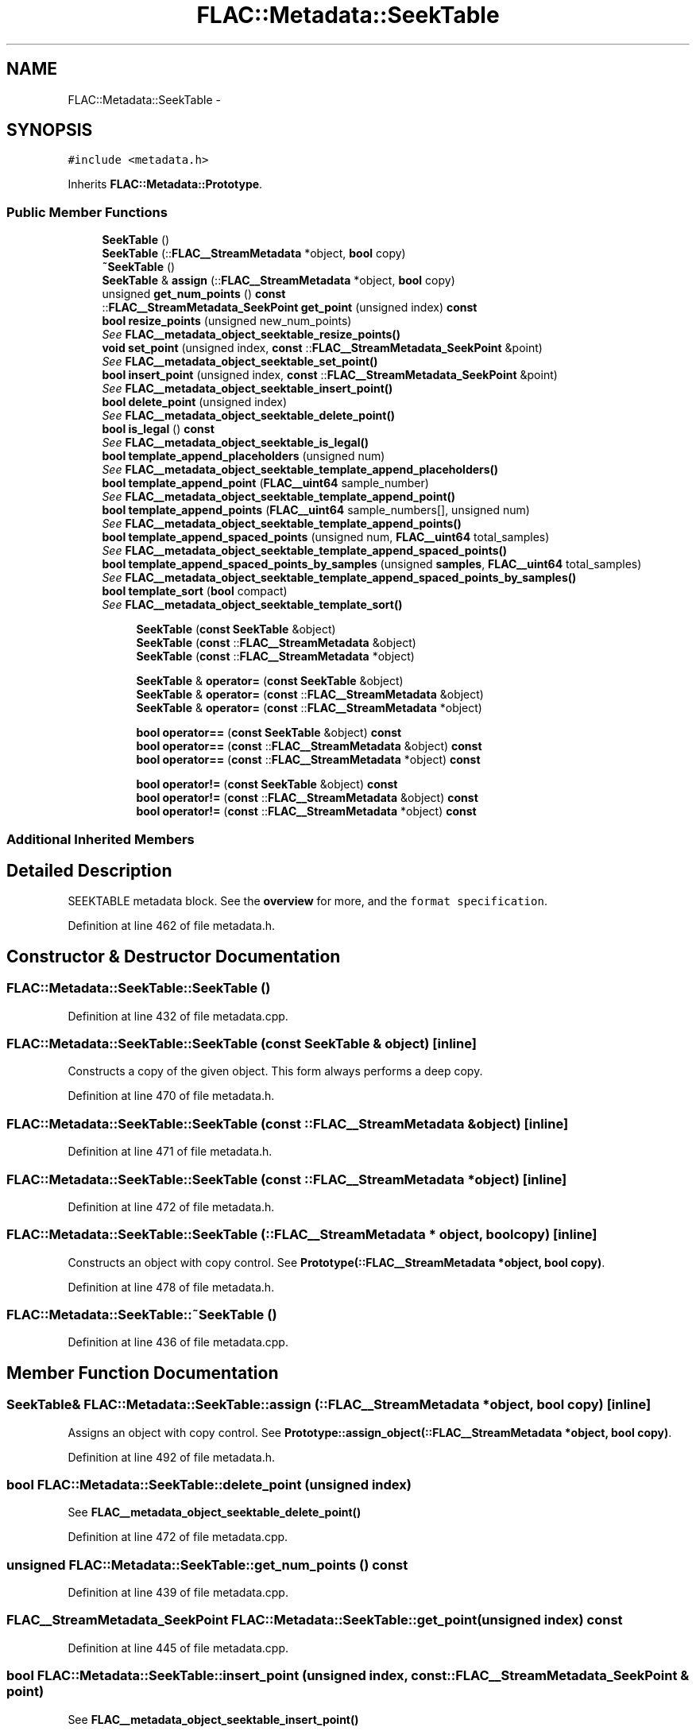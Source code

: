 .TH "FLAC::Metadata::SeekTable" 3 "Thu Apr 28 2016" "Audacity" \" -*- nroff -*-
.ad l
.nh
.SH NAME
FLAC::Metadata::SeekTable \- 
.SH SYNOPSIS
.br
.PP
.PP
\fC#include <metadata\&.h>\fP
.PP
Inherits \fBFLAC::Metadata::Prototype\fP\&.
.SS "Public Member Functions"

.in +1c
.ti -1c
.RI "\fBSeekTable\fP ()"
.br
.ti -1c
.RI "\fBSeekTable\fP (::\fBFLAC__StreamMetadata\fP *object, \fBbool\fP copy)"
.br
.ti -1c
.RI "\fB~SeekTable\fP ()"
.br
.ti -1c
.RI "\fBSeekTable\fP & \fBassign\fP (::\fBFLAC__StreamMetadata\fP *object, \fBbool\fP copy)"
.br
.ti -1c
.RI "unsigned \fBget_num_points\fP () \fBconst\fP "
.br
.ti -1c
.RI "::\fBFLAC__StreamMetadata_SeekPoint\fP \fBget_point\fP (unsigned index) \fBconst\fP "
.br
.ti -1c
.RI "\fBbool\fP \fBresize_points\fP (unsigned new_num_points)"
.br
.RI "\fISee \fBFLAC__metadata_object_seektable_resize_points()\fP \fP"
.ti -1c
.RI "\fBvoid\fP \fBset_point\fP (unsigned index, \fBconst\fP ::\fBFLAC__StreamMetadata_SeekPoint\fP &point)"
.br
.RI "\fISee \fBFLAC__metadata_object_seektable_set_point()\fP \fP"
.ti -1c
.RI "\fBbool\fP \fBinsert_point\fP (unsigned index, \fBconst\fP ::\fBFLAC__StreamMetadata_SeekPoint\fP &point)"
.br
.RI "\fISee \fBFLAC__metadata_object_seektable_insert_point()\fP \fP"
.ti -1c
.RI "\fBbool\fP \fBdelete_point\fP (unsigned index)"
.br
.RI "\fISee \fBFLAC__metadata_object_seektable_delete_point()\fP \fP"
.ti -1c
.RI "\fBbool\fP \fBis_legal\fP () \fBconst\fP "
.br
.RI "\fISee \fBFLAC__metadata_object_seektable_is_legal()\fP \fP"
.ti -1c
.RI "\fBbool\fP \fBtemplate_append_placeholders\fP (unsigned num)"
.br
.RI "\fISee \fBFLAC__metadata_object_seektable_template_append_placeholders()\fP \fP"
.ti -1c
.RI "\fBbool\fP \fBtemplate_append_point\fP (\fBFLAC__uint64\fP sample_number)"
.br
.RI "\fISee \fBFLAC__metadata_object_seektable_template_append_point()\fP \fP"
.ti -1c
.RI "\fBbool\fP \fBtemplate_append_points\fP (\fBFLAC__uint64\fP sample_numbers[], unsigned num)"
.br
.RI "\fISee \fBFLAC__metadata_object_seektable_template_append_points()\fP \fP"
.ti -1c
.RI "\fBbool\fP \fBtemplate_append_spaced_points\fP (unsigned num, \fBFLAC__uint64\fP total_samples)"
.br
.RI "\fISee \fBFLAC__metadata_object_seektable_template_append_spaced_points()\fP \fP"
.ti -1c
.RI "\fBbool\fP \fBtemplate_append_spaced_points_by_samples\fP (unsigned \fBsamples\fP, \fBFLAC__uint64\fP total_samples)"
.br
.RI "\fISee \fBFLAC__metadata_object_seektable_template_append_spaced_points_by_samples()\fP \fP"
.ti -1c
.RI "\fBbool\fP \fBtemplate_sort\fP (\fBbool\fP compact)"
.br
.RI "\fISee \fBFLAC__metadata_object_seektable_template_sort()\fP \fP"
.in -1c
.PP
.RI "\fB\fP"
.br

.in +1c
.in +1c
.ti -1c
.RI "\fBSeekTable\fP (\fBconst\fP \fBSeekTable\fP &object)"
.br
.ti -1c
.RI "\fBSeekTable\fP (\fBconst\fP ::\fBFLAC__StreamMetadata\fP &object)"
.br
.ti -1c
.RI "\fBSeekTable\fP (\fBconst\fP ::\fBFLAC__StreamMetadata\fP *object)"
.br
.in -1c
.in -1c
.PP
.RI "\fB\fP"
.br

.in +1c
.in +1c
.ti -1c
.RI "\fBSeekTable\fP & \fBoperator=\fP (\fBconst\fP \fBSeekTable\fP &object)"
.br
.ti -1c
.RI "\fBSeekTable\fP & \fBoperator=\fP (\fBconst\fP ::\fBFLAC__StreamMetadata\fP &object)"
.br
.ti -1c
.RI "\fBSeekTable\fP & \fBoperator=\fP (\fBconst\fP ::\fBFLAC__StreamMetadata\fP *object)"
.br
.in -1c
.in -1c
.PP
.RI "\fB\fP"
.br

.in +1c
.in +1c
.ti -1c
.RI "\fBbool\fP \fBoperator==\fP (\fBconst\fP \fBSeekTable\fP &object) \fBconst\fP "
.br
.ti -1c
.RI "\fBbool\fP \fBoperator==\fP (\fBconst\fP ::\fBFLAC__StreamMetadata\fP &object) \fBconst\fP "
.br
.ti -1c
.RI "\fBbool\fP \fBoperator==\fP (\fBconst\fP ::\fBFLAC__StreamMetadata\fP *object) \fBconst\fP "
.br
.in -1c
.in -1c
.PP
.RI "\fB\fP"
.br

.in +1c
.in +1c
.ti -1c
.RI "\fBbool\fP \fBoperator!=\fP (\fBconst\fP \fBSeekTable\fP &object) \fBconst\fP "
.br
.ti -1c
.RI "\fBbool\fP \fBoperator!=\fP (\fBconst\fP ::\fBFLAC__StreamMetadata\fP &object) \fBconst\fP "
.br
.ti -1c
.RI "\fBbool\fP \fBoperator!=\fP (\fBconst\fP ::\fBFLAC__StreamMetadata\fP *object) \fBconst\fP "
.br
.in -1c
.in -1c
.SS "Additional Inherited Members"
.SH "Detailed Description"
.PP 
SEEKTABLE metadata block\&. See the \fBoverview \fP for more, and the \fCformat specification\fP\&. 
.PP
Definition at line 462 of file metadata\&.h\&.
.SH "Constructor & Destructor Documentation"
.PP 
.SS "FLAC::Metadata::SeekTable::SeekTable ()"

.PP
Definition at line 432 of file metadata\&.cpp\&.
.SS "FLAC::Metadata::SeekTable::SeekTable (\fBconst\fP \fBSeekTable\fP & object)\fC [inline]\fP"
Constructs a copy of the given object\&. This form always performs a deep copy\&. 
.PP
Definition at line 470 of file metadata\&.h\&.
.SS "FLAC::Metadata::SeekTable::SeekTable (\fBconst\fP ::\fBFLAC__StreamMetadata\fP & object)\fC [inline]\fP"

.PP
Definition at line 471 of file metadata\&.h\&.
.SS "FLAC::Metadata::SeekTable::SeekTable (\fBconst\fP ::\fBFLAC__StreamMetadata\fP * object)\fC [inline]\fP"

.PP
Definition at line 472 of file metadata\&.h\&.
.SS "FLAC::Metadata::SeekTable::SeekTable (::\fBFLAC__StreamMetadata\fP * object, \fBbool\fP copy)\fC [inline]\fP"
Constructs an object with copy control\&. See \fBPrototype(::FLAC__StreamMetadata *object, bool copy)\fP\&. 
.PP
Definition at line 478 of file metadata\&.h\&.
.SS "FLAC::Metadata::SeekTable::~SeekTable ()"

.PP
Definition at line 436 of file metadata\&.cpp\&.
.SH "Member Function Documentation"
.PP 
.SS "\fBSeekTable\fP& FLAC::Metadata::SeekTable::assign (::\fBFLAC__StreamMetadata\fP * object, \fBbool\fP copy)\fC [inline]\fP"
Assigns an object with copy control\&. See \fBPrototype::assign_object(::FLAC__StreamMetadata *object, bool copy)\fP\&. 
.PP
Definition at line 492 of file metadata\&.h\&.
.SS "\fBbool\fP FLAC::Metadata::SeekTable::delete_point (unsigned index)"

.PP
See \fBFLAC__metadata_object_seektable_delete_point()\fP 
.PP
Definition at line 472 of file metadata\&.cpp\&.
.SS "unsigned FLAC::Metadata::SeekTable::get_num_points () const"

.PP
Definition at line 439 of file metadata\&.cpp\&.
.SS "\fBFLAC__StreamMetadata_SeekPoint\fP FLAC::Metadata::SeekTable::get_point (unsigned index) const"

.PP
Definition at line 445 of file metadata\&.cpp\&.
.SS "\fBbool\fP FLAC::Metadata::SeekTable::insert_point (unsigned index, \fBconst\fP ::\fBFLAC__StreamMetadata_SeekPoint\fP & point)"

.PP
See \fBFLAC__metadata_object_seektable_insert_point()\fP 
.PP
Definition at line 465 of file metadata\&.cpp\&.
.SS "\fBbool\fP FLAC::Metadata::SeekTable::is_legal () const"

.PP
See \fBFLAC__metadata_object_seektable_is_legal()\fP 
.PP
Definition at line 479 of file metadata\&.cpp\&.
.SS "\fBbool\fP FLAC::Metadata::SeekTable::operator!= (\fBconst\fP \fBSeekTable\fP & object) const\fC [inline]\fP"
Check for inequality, performing a deep compare by following pointers\&. 
.PP
Definition at line 503 of file metadata\&.h\&.
.SS "\fBbool\fP FLAC::Metadata::SeekTable::operator!= (\fBconst\fP ::\fBFLAC__StreamMetadata\fP & object) const\fC [inline]\fP"

.PP
Definition at line 504 of file metadata\&.h\&.
.SS "\fBbool\fP FLAC::Metadata::SeekTable::operator!= (\fBconst\fP ::\fBFLAC__StreamMetadata\fP * object) const\fC [inline]\fP"

.PP
Definition at line 505 of file metadata\&.h\&.
.SS "\fBSeekTable\fP& FLAC::Metadata::SeekTable::operator= (\fBconst\fP \fBSeekTable\fP & object)\fC [inline]\fP"
Assign from another object\&. Always performs a deep copy\&. 
.PP
Definition at line 484 of file metadata\&.h\&.
.SS "\fBSeekTable\fP& FLAC::Metadata::SeekTable::operator= (\fBconst\fP ::\fBFLAC__StreamMetadata\fP & object)\fC [inline]\fP"

.PP
Definition at line 485 of file metadata\&.h\&.
.SS "\fBSeekTable\fP& FLAC::Metadata::SeekTable::operator= (\fBconst\fP ::\fBFLAC__StreamMetadata\fP * object)\fC [inline]\fP"

.PP
Definition at line 486 of file metadata\&.h\&.
.SS "\fBbool\fP FLAC::Metadata::SeekTable::operator== (\fBconst\fP \fBSeekTable\fP & object) const\fC [inline]\fP"
Check for equality, performing a deep compare by following pointers\&. 
.PP
Definition at line 496 of file metadata\&.h\&.
.SS "\fBbool\fP FLAC::Metadata::SeekTable::operator== (\fBconst\fP ::\fBFLAC__StreamMetadata\fP & object) const\fC [inline]\fP"

.PP
Definition at line 497 of file metadata\&.h\&.
.SS "\fBbool\fP FLAC::Metadata::SeekTable::operator== (\fBconst\fP ::\fBFLAC__StreamMetadata\fP * object) const\fC [inline]\fP"

.PP
Definition at line 498 of file metadata\&.h\&.
.SS "\fBbool\fP FLAC::Metadata::SeekTable::resize_points (unsigned new_num_points)"

.PP
See \fBFLAC__metadata_object_seektable_resize_points()\fP 
.PP
Definition at line 452 of file metadata\&.cpp\&.
.SS "\fBvoid\fP FLAC::Metadata::SeekTable::set_point (unsigned index, \fBconst\fP ::\fBFLAC__StreamMetadata_SeekPoint\fP & point)"

.PP
See \fBFLAC__metadata_object_seektable_set_point()\fP 
.PP
Definition at line 458 of file metadata\&.cpp\&.
.SS "\fBbool\fP FLAC::Metadata::SeekTable::template_append_placeholders (unsigned num)"

.PP
See \fBFLAC__metadata_object_seektable_template_append_placeholders()\fP 
.PP
Definition at line 485 of file metadata\&.cpp\&.
.SS "\fBbool\fP FLAC::Metadata::SeekTable::template_append_point (\fBFLAC__uint64\fP sample_number)"

.PP
See \fBFLAC__metadata_object_seektable_template_append_point()\fP 
.PP
Definition at line 491 of file metadata\&.cpp\&.
.SS "\fBbool\fP FLAC::Metadata::SeekTable::template_append_points (\fBFLAC__uint64\fP sample_numbers[], unsigned num)"

.PP
See \fBFLAC__metadata_object_seektable_template_append_points()\fP 
.PP
Definition at line 497 of file metadata\&.cpp\&.
.SS "\fBbool\fP FLAC::Metadata::SeekTable::template_append_spaced_points (unsigned num, \fBFLAC__uint64\fP total_samples)"

.PP
See \fBFLAC__metadata_object_seektable_template_append_spaced_points()\fP 
.PP
Definition at line 503 of file metadata\&.cpp\&.
.SS "\fBbool\fP FLAC::Metadata::SeekTable::template_append_spaced_points_by_samples (unsigned samples, \fBFLAC__uint64\fP total_samples)"

.PP
See \fBFLAC__metadata_object_seektable_template_append_spaced_points_by_samples()\fP 
.PP
Definition at line 509 of file metadata\&.cpp\&.
.SS "\fBbool\fP FLAC::Metadata::SeekTable::template_sort (\fBbool\fP compact)"

.PP
See \fBFLAC__metadata_object_seektable_template_sort()\fP 
.PP
Definition at line 515 of file metadata\&.cpp\&.

.SH "Author"
.PP 
Generated automatically by Doxygen for Audacity from the source code\&.
